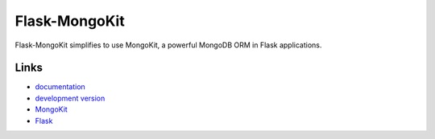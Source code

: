 Flask-MongoKit
--------------

Flask-MongoKit simplifies to use MongoKit, a powerful MongoDB ORM in Flask      
applications.

Links
`````

* `documentation <http://packages.python.org/Flask-MongoKit>`_
* `development version <http://github.com/jarus/flask-mongokit/zipball/master#egg=Flask-MongoKit-dev>`_
* `MongoKit <http://namlook.github.com/mongokit/>`_
* `Flask <http://flask.pocoo.org>`_



